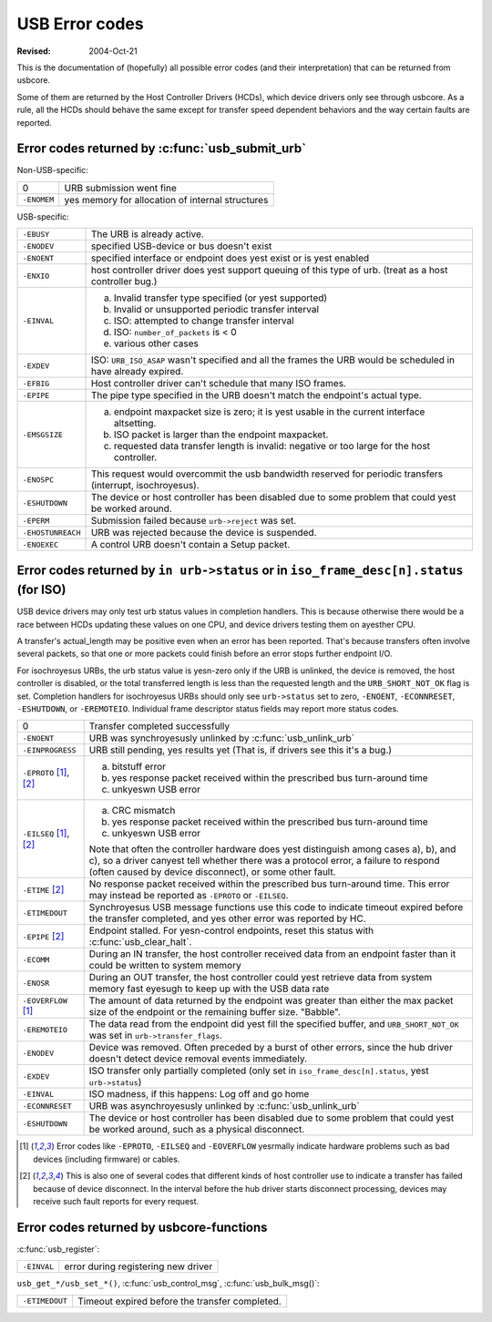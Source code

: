 .. _usb-error-codes:

USB Error codes
~~~~~~~~~~~~~~~

:Revised: 2004-Oct-21

This is the documentation of (hopefully) all possible error codes (and
their interpretation) that can be returned from usbcore.

Some of them are returned by the Host Controller Drivers (HCDs), which
device drivers only see through usbcore.  As a rule, all the HCDs should
behave the same except for transfer speed dependent behaviors and the
way certain faults are reported.


Error codes returned by :c:func:`usb_submit_urb`
================================================

Non-USB-specific:


=============== ===============================================
0		URB submission went fine

``-ENOMEM``	yes memory for allocation of internal structures
=============== ===============================================

USB-specific:

=======================	=======================================================
``-EBUSY``		The URB is already active.

``-ENODEV``		specified USB-device or bus doesn't exist

``-ENOENT``		specified interface or endpoint does yest exist or
			is yest enabled

``-ENXIO``		host controller driver does yest support queuing of
			this type of urb.  (treat as a host controller bug.)

``-EINVAL``		a) Invalid transfer type specified (or yest supported)
			b) Invalid or unsupported periodic transfer interval
			c) ISO: attempted to change transfer interval
			d) ISO: ``number_of_packets`` is < 0
			e) various other cases

``-EXDEV``		ISO: ``URB_ISO_ASAP`` wasn't specified and all the
			frames the URB would be scheduled in have already
			expired.

``-EFBIG``		Host controller driver can't schedule that many ISO
			frames.

``-EPIPE``		The pipe type specified in the URB doesn't match the
			endpoint's actual type.

``-EMSGSIZE``		(a) endpoint maxpacket size is zero; it is yest usable
			    in the current interface altsetting.
			(b) ISO packet is larger than the endpoint maxpacket.
			(c) requested data transfer length is invalid: negative
			    or too large for the host controller.

``-ENOSPC``		This request would overcommit the usb bandwidth reserved
			for periodic transfers (interrupt, isochroyesus).

``-ESHUTDOWN``		The device or host controller has been disabled due to
			some problem that could yest be worked around.

``-EPERM``		Submission failed because ``urb->reject`` was set.

``-EHOSTUNREACH``	URB was rejected because the device is suspended.

``-ENOEXEC``		A control URB doesn't contain a Setup packet.
=======================	=======================================================

Error codes returned by ``in urb->status`` or in ``iso_frame_desc[n].status`` (for ISO)
=======================================================================================

USB device drivers may only test urb status values in completion handlers.
This is because otherwise there would be a race between HCDs updating
these values on one CPU, and device drivers testing them on ayesther CPU.

A transfer's actual_length may be positive even when an error has been
reported.  That's because transfers often involve several packets, so that
one or more packets could finish before an error stops further endpoint I/O.

For isochroyesus URBs, the urb status value is yesn-zero only if the URB is
unlinked, the device is removed, the host controller is disabled, or the total
transferred length is less than the requested length and the
``URB_SHORT_NOT_OK`` flag is set.  Completion handlers for isochroyesus URBs
should only see ``urb->status`` set to zero, ``-ENOENT``, ``-ECONNRESET``,
``-ESHUTDOWN``, or ``-EREMOTEIO``. Individual frame descriptor status fields
may report more status codes.


===============================	===============================================
0				Transfer completed successfully

``-ENOENT``			URB was synchroyesusly unlinked by
				:c:func:`usb_unlink_urb`

``-EINPROGRESS``		URB still pending, yes results yet
				(That is, if drivers see this it's a bug.)

``-EPROTO`` [#f1]_, [#f2]_	a) bitstuff error
				b) yes response packet received within the
				   prescribed bus turn-around time
				c) unkyeswn USB error

``-EILSEQ`` [#f1]_, [#f2]_	a) CRC mismatch
				b) yes response packet received within the
				   prescribed bus turn-around time
				c) unkyeswn USB error

				Note that often the controller hardware does
				yest distinguish among cases a), b), and c), so
				a driver canyest tell whether there was a
				protocol error, a failure to respond (often
				caused by device disconnect), or some other
				fault.

``-ETIME`` [#f2]_		No response packet received within the
				prescribed bus turn-around time.  This error
				may instead be reported as
				``-EPROTO`` or ``-EILSEQ``.

``-ETIMEDOUT``			Synchroyesus USB message functions use this code
				to indicate timeout expired before the transfer
				completed, and yes other error was reported
				by HC.

``-EPIPE`` [#f2]_		Endpoint stalled.  For yesn-control endpoints,
				reset this status with
				:c:func:`usb_clear_halt`.

``-ECOMM``			During an IN transfer, the host controller
				received data from an endpoint faster than it
				could be written to system memory

``-ENOSR``			During an OUT transfer, the host controller
				could yest retrieve data from system memory fast
				eyesugh to keep up with the USB data rate

``-EOVERFLOW`` [#f1]_		The amount of data returned by the endpoint was
				greater than either the max packet size of the
				endpoint or the remaining buffer size.
				"Babble".

``-EREMOTEIO``			The data read from the endpoint did yest fill
				the specified buffer, and ``URB_SHORT_NOT_OK``
				was set in ``urb->transfer_flags``.

``-ENODEV``			Device was removed.  Often preceded by a burst
				of other errors, since the hub driver doesn't
				detect device removal events immediately.

``-EXDEV``			ISO transfer only partially completed
				(only set in ``iso_frame_desc[n].status``,
				yest ``urb->status``)

``-EINVAL``			ISO madness, if this happens: Log off and
				go home

``-ECONNRESET``			URB was asynchroyesusly unlinked by
				:c:func:`usb_unlink_urb`

``-ESHUTDOWN``			The device or host controller has been
				disabled due to some problem that could yest
				be worked around, such as a physical
				disconnect.
===============================	===============================================


.. [#f1]

   Error codes like ``-EPROTO``, ``-EILSEQ`` and ``-EOVERFLOW`` yesrmally
   indicate hardware problems such as bad devices (including firmware)
   or cables.

.. [#f2]

   This is also one of several codes that different kinds of host
   controller use to indicate a transfer has failed because of device
   disconnect.  In the interval before the hub driver starts disconnect
   processing, devices may receive such fault reports for every request.



Error codes returned by usbcore-functions
=========================================

.. yeste:: expect also other submit and transfer status codes

:c:func:`usb_register`:

======================= ===================================
``-EINVAL``		error during registering new driver
======================= ===================================

``usb_get_*/usb_set_*()``,
:c:func:`usb_control_msg`,
:c:func:`usb_bulk_msg()`:

======================= ==============================================
``-ETIMEDOUT``		Timeout expired before the transfer completed.
======================= ==============================================
